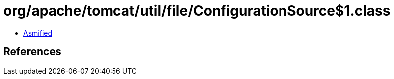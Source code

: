 = org/apache/tomcat/util/file/ConfigurationSource$1.class

 - link:ConfigurationSource$1-asmified.java[Asmified]

== References

